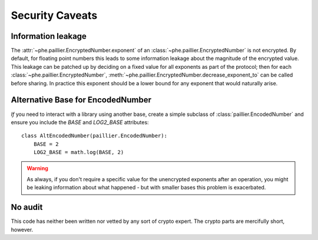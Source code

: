 ================
Security Caveats
================

Information leakage
-------------------

The :attr:`~phe.paillier.EncryptedNumber.exponent` of an
:class:`~phe.paillier.EncryptedNumber` is not encrypted. By default, for floating
point numbers this leads to some information leakage about the magnitude of the
encrypted value. This leakage can be patched up by deciding on a fixed value for
all exponents as part of the protocol; then for each
:class:`~phe.paillier.EncryptedNumber`,
:meth:`~phe.paillier.EncryptedNumber.decrease_exponent_to` can be called before
sharing. In practice this exponent should be a lower bound for any exponent that
would naturally arise.

.. _alternative-base:

Alternative Base for EncodedNumber
----------------------------------

*If* you need to interact with a library using another base, create a simple subclass
of :class:`paillier.EncodedNumber` and ensure you include the `BASE` and `LOG2_BASE`
attributes::

    class AltEncodedNumber(paillier.EncodedNumber):
        BASE = 2
        LOG2_BASE = math.log(BASE, 2)


.. warning::

    As always, if you don't require a specific value for the unencrypted exponents after
    an operation, you might be leaking information about what happened - but with smaller
    bases this problem is exacerbated.


No audit
--------

This code has neither been written nor vetted by any sort of crypto expert. The crypto
parts are mercifully short, however.

